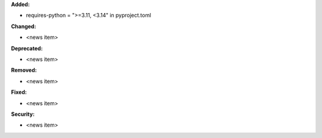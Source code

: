 **Added:**

* requires-python = ">=3.11, <3.14" in pyproject.toml

**Changed:**

* <news item>

**Deprecated:**

* <news item>

**Removed:**

* <news item>

**Fixed:**

* <news item>

**Security:**

* <news item>
